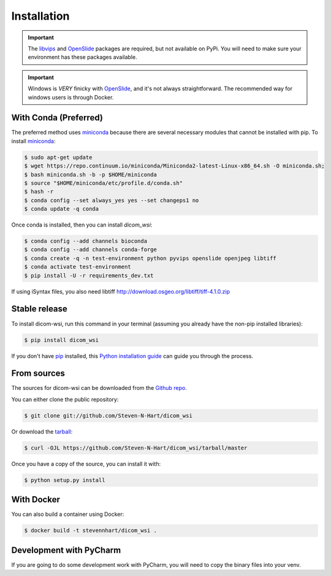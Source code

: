 ============
Installation
============

.. important:: The libvips_ and OpenSlide_ packages are required, but not available on PyPi. You will need to make sure your environment has these packages available.

.. important:: Windows is *VERY* finicky with OpenSlide_, and it's not always straightforward. The recommended way for windows users is through Docker.

.. _PhillipsSDK: https://www.openpathology.philips.com/
.. _OpenSlide: https://openslide.org/download/
.. _libvips: https://libvips.github.io/libvips/


With Conda (Preferred)
-----------------------

The preferred method uses miniconda_ because there are several necessary modules that cannot be installed with pip. To
install miniconda_:

.. _miniconda: https://docs.conda.io/en/latest/miniconda.html


.. code-block:: console

    $ sudo apt-get update
    $ wget https://repo.continuum.io/miniconda/Miniconda2-latest-Linux-x86_64.sh -O miniconda.sh;
    $ bash miniconda.sh -b -p $HOME/miniconda
    $ source "$HOME/miniconda/etc/profile.d/conda.sh"
    $ hash -r
    $ conda config --set always_yes yes --set changeps1 no
    $ conda update -q conda

Once conda is installed, then you can install `dicom_wsi`:

.. code-block:: console

    $ conda config --add channels bioconda
    $ conda config --add channels conda-forge
    $ conda create -q -n test-environment python pyvips openslide openjpeg libtiff
    $ conda activate test-environment
    $ pip install -U -r requirements_dev.txt



If using iSyntax files, you also need libtiff
http://download.osgeo.org/libtiff/tiff-4.1.0.zip


Stable release
--------------

To install dicom-wsi, run this command in your terminal (assuming you already have the non-pip installed libraries):

.. code-block:: console

    $ pip install dicom_wsi

If you don't have `pip`_ installed, this `Python installation guide`_ can guide
you through the process.

.. _pip: https://pip.pypa.io
.. _Python installation guide: http://docs.python-guide.org/en/latest/starting/installation/


From sources
------------

The sources for dicom-wsi can be downloaded from the `Github repo`_.

You can either clone the public repository:

.. code-block:: console

    $ git clone git://github.com/Steven-N-Hart/dicom_wsi

Or download the `tarball`_:

.. code-block:: console

    $ curl -OJL https://github.com/Steven-N-Hart/dicom_wsi/tarball/master

Once you have a copy of the source, you can install it with:

.. code-block:: console

    $ python setup.py install


.. _Github repo: https://github.com/Steven-N-Hart/dicom_wsi
.. _tarball: https://github.com/Steven-N-Hart/dicom_wsi/tarball/master


With Docker
-----------
You can also build a container using Docker:

.. code-block:: console

    $ docker build -t stevennhart/dicom_wsi .

Development with PyCharm
------------------------
If you are going to do some development work with PyCharm, you will need to copy the binary files into your venv.
